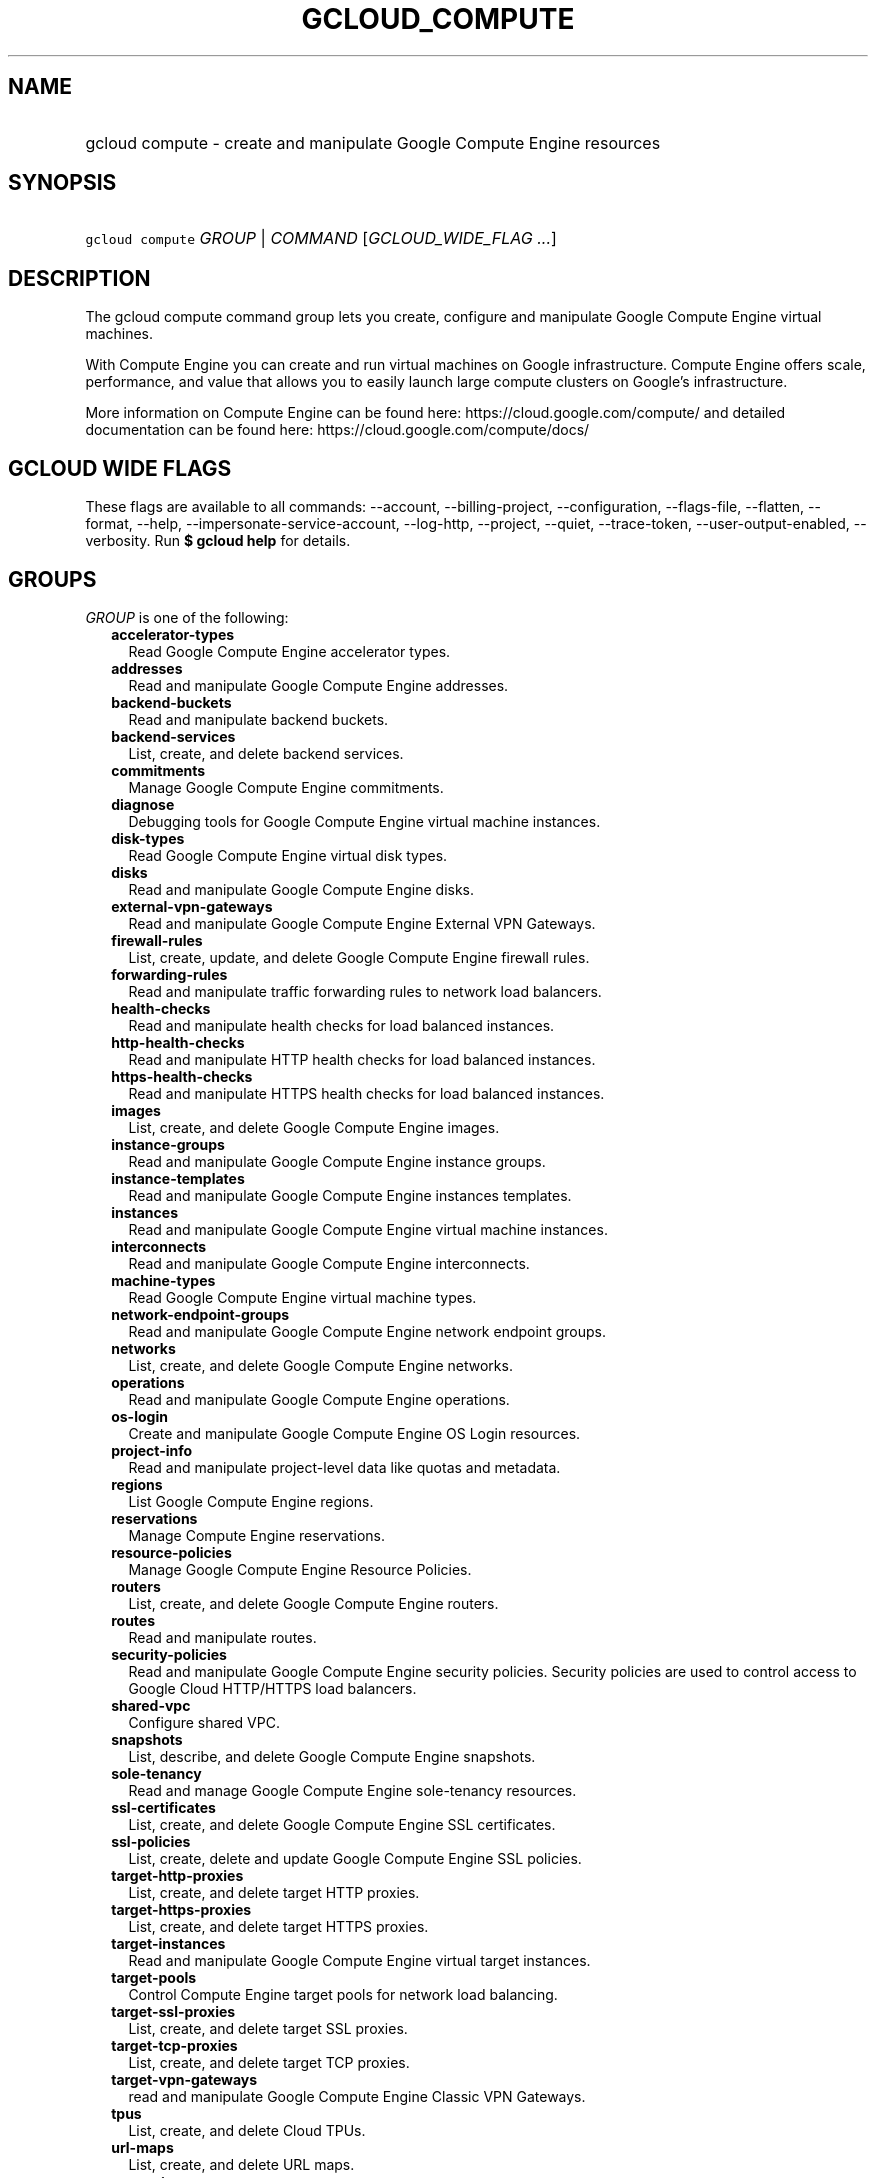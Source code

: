 
.TH "GCLOUD_COMPUTE" 1



.SH "NAME"
.HP
gcloud compute \- create and manipulate Google Compute Engine resources



.SH "SYNOPSIS"
.HP
\f5gcloud compute\fR \fIGROUP\fR | \fICOMMAND\fR [\fIGCLOUD_WIDE_FLAG\ ...\fR]



.SH "DESCRIPTION"

The gcloud compute command group lets you create, configure and manipulate
Google Compute Engine virtual machines.

With Compute Engine you can create and run virtual machines on Google
infrastructure. Compute Engine offers scale, performance, and value that allows
you to easily launch large compute clusters on Google's infrastructure.

More information on Compute Engine can be found here:
https://cloud.google.com/compute/ and detailed documentation can be found here:
https://cloud.google.com/compute/docs/



.SH "GCLOUD WIDE FLAGS"

These flags are available to all commands: \-\-account, \-\-billing\-project,
\-\-configuration, \-\-flags\-file, \-\-flatten, \-\-format, \-\-help,
\-\-impersonate\-service\-account, \-\-log\-http, \-\-project, \-\-quiet,
\-\-trace\-token, \-\-user\-output\-enabled, \-\-verbosity. Run \fB$ gcloud
help\fR for details.



.SH "GROUPS"

\f5\fIGROUP\fR\fR is one of the following:

.RS 2m
.TP 2m
\fBaccelerator\-types\fR
Read Google Compute Engine accelerator types.

.TP 2m
\fBaddresses\fR
Read and manipulate Google Compute Engine addresses.

.TP 2m
\fBbackend\-buckets\fR
Read and manipulate backend buckets.

.TP 2m
\fBbackend\-services\fR
List, create, and delete backend services.

.TP 2m
\fBcommitments\fR
Manage Google Compute Engine commitments.

.TP 2m
\fBdiagnose\fR
Debugging tools for Google Compute Engine virtual machine instances.

.TP 2m
\fBdisk\-types\fR
Read Google Compute Engine virtual disk types.

.TP 2m
\fBdisks\fR
Read and manipulate Google Compute Engine disks.

.TP 2m
\fBexternal\-vpn\-gateways\fR
Read and manipulate Google Compute Engine External VPN Gateways.

.TP 2m
\fBfirewall\-rules\fR
List, create, update, and delete Google Compute Engine firewall rules.

.TP 2m
\fBforwarding\-rules\fR
Read and manipulate traffic forwarding rules to network load balancers.

.TP 2m
\fBhealth\-checks\fR
Read and manipulate health checks for load balanced instances.

.TP 2m
\fBhttp\-health\-checks\fR
Read and manipulate HTTP health checks for load balanced instances.

.TP 2m
\fBhttps\-health\-checks\fR
Read and manipulate HTTPS health checks for load balanced instances.

.TP 2m
\fBimages\fR
List, create, and delete Google Compute Engine images.

.TP 2m
\fBinstance\-groups\fR
Read and manipulate Google Compute Engine instance groups.

.TP 2m
\fBinstance\-templates\fR
Read and manipulate Google Compute Engine instances templates.

.TP 2m
\fBinstances\fR
Read and manipulate Google Compute Engine virtual machine instances.

.TP 2m
\fBinterconnects\fR
Read and manipulate Google Compute Engine interconnects.

.TP 2m
\fBmachine\-types\fR
Read Google Compute Engine virtual machine types.

.TP 2m
\fBnetwork\-endpoint\-groups\fR
Read and manipulate Google Compute Engine network endpoint groups.

.TP 2m
\fBnetworks\fR
List, create, and delete Google Compute Engine networks.

.TP 2m
\fBoperations\fR
Read and manipulate Google Compute Engine operations.

.TP 2m
\fBos\-login\fR
Create and manipulate Google Compute Engine OS Login resources.

.TP 2m
\fBproject\-info\fR
Read and manipulate project\-level data like quotas and metadata.

.TP 2m
\fBregions\fR
List Google Compute Engine regions.

.TP 2m
\fBreservations\fR
Manage Compute Engine reservations.

.TP 2m
\fBresource\-policies\fR
Manage Google Compute Engine Resource Policies.

.TP 2m
\fBrouters\fR
List, create, and delete Google Compute Engine routers.

.TP 2m
\fBroutes\fR
Read and manipulate routes.

.TP 2m
\fBsecurity\-policies\fR
Read and manipulate Google Compute Engine security policies. Security policies
are used to control access to Google Cloud HTTP/HTTPS load balancers.

.TP 2m
\fBshared\-vpc\fR
Configure shared VPC.

.TP 2m
\fBsnapshots\fR
List, describe, and delete Google Compute Engine snapshots.

.TP 2m
\fBsole\-tenancy\fR
Read and manage Google Compute Engine sole\-tenancy resources.

.TP 2m
\fBssl\-certificates\fR
List, create, and delete Google Compute Engine SSL certificates.

.TP 2m
\fBssl\-policies\fR
List, create, delete and update Google Compute Engine SSL policies.

.TP 2m
\fBtarget\-http\-proxies\fR
List, create, and delete target HTTP proxies.

.TP 2m
\fBtarget\-https\-proxies\fR
List, create, and delete target HTTPS proxies.

.TP 2m
\fBtarget\-instances\fR
Read and manipulate Google Compute Engine virtual target instances.

.TP 2m
\fBtarget\-pools\fR
Control Compute Engine target pools for network load balancing.

.TP 2m
\fBtarget\-ssl\-proxies\fR
List, create, and delete target SSL proxies.

.TP 2m
\fBtarget\-tcp\-proxies\fR
List, create, and delete target TCP proxies.

.TP 2m
\fBtarget\-vpn\-gateways\fR
read and manipulate Google Compute Engine Classic VPN Gateways.

.TP 2m
\fBtpus\fR
List, create, and delete Cloud TPUs.

.TP 2m
\fBurl\-maps\fR
List, create, and delete URL maps.

.TP 2m
\fBvpn\-gateways\fR
read and manipulate Google Compute Engine Highly Available VPN Gateways.

.TP 2m
\fBvpn\-tunnels\fR
Read and manipulate Google Compute Engine VPN Tunnels.

.TP 2m
\fBzones\fR
List Google Compute Engine zones.


.RE
.sp

.SH "COMMANDS"

\f5\fICOMMAND\fR\fR is one of the following:

.RS 2m
.TP 2m
\fBconfig\-ssh\fR
Populate SSH config files with Host entries from each instance.

.TP 2m
\fBconnect\-to\-serial\-port\fR
Connect to the serial port of an instance.

.TP 2m
\fBcopy\-files\fR
\fB(DEPRECATED)\fR Copy files to and from Google Compute Engine virtual machines
via scp.

.TP 2m
\fBreset\-windows\-password\fR
Reset and return a password for a Windows machine instance.

.TP 2m
\fBscp\fR
Copy files to and from Google Compute Engine virtual machines via scp.

.TP 2m
\fBsign\-url\fR
Sign specified URL for use with Cloud CDN Signed URLs.

.TP 2m
\fBssh\fR
SSH into a virtual machine instance.

.TP 2m
\fBstart\-iap\-tunnel\fR
Starts an IAP TCP forwarding tunnel.


.RE
.sp

.SH "NOTES"

These variants are also available:

.RS 2m
$ gcloud alpha compute
$ gcloud beta compute
.RE

